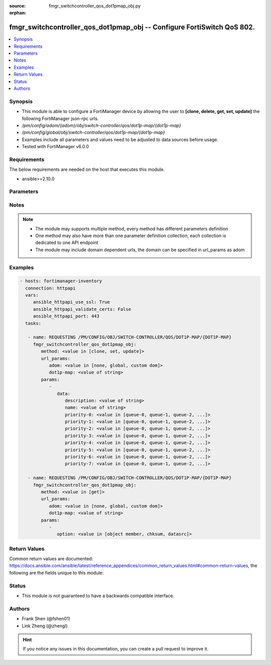 :source: fmgr_switchcontroller_qos_dot1pmap_obj.py

:orphan:

.. _fmgr_switchcontroller_qos_dot1pmap_obj:

fmgr_switchcontroller_qos_dot1pmap_obj -- Configure FortiSwitch QoS 802.
++++++++++++++++++++++++++++++++++++++++++++++++++++++++++++++++++++++++

.. versionadded:: 2.10

.. contents::
   :local:
   :depth: 1


Synopsis
--------

- This module is able to configure a FortiManager device by allowing the user to **[clone, delete, get, set, update]** the following FortiManager json-rpc urls.
- `/pm/config/adom/{adom}/obj/switch-controller/qos/dot1p-map/{dot1p-map}`
- `/pm/config/global/obj/switch-controller/qos/dot1p-map/{dot1p-map}`
- Examples include all parameters and values need to be adjusted to data sources before usage.
- Tested with FortiManager v6.0.0


Requirements
------------
The below requirements are needed on the host that executes this module.

- ansible>=2.10.0



Parameters
----------

.. raw:: html

 <ul>
 <li><span class="li-head">url_params</span> - parameters in url path <span class="li-normal">type: dict</span> <span class="li-required">required: true</span></li>
 <ul class="ul-self">
 <li><span class="li-head">adom</span> - the domain prefix <span class="li-normal">type: str</span> <span class="li-normal"> choices: none, global, custom dom</span></li>
 <li><span class="li-head">dot1p-map</span> - the object name <span class="li-normal">type: str</span> </li>
 </ul>
 <li><span class="li-head">parameters for method: [clone, set, update]</span> - Configure FortiSwitch QoS 802.1p.</li>
 <ul class="ul-self">
 <li><span class="li-head">data</span> - No description for the parameter <span class="li-normal">type: dict</span> <ul class="ul-self">
 <li><span class="li-head">description</span> - Description of the 802. <span class="li-normal">type: str</span> </li>
 <li><span class="li-head">name</span> - Dot1p map name. <span class="li-normal">type: str</span> </li>
 <li><span class="li-head">priority-0</span> - COS queue mapped to dot1p priority number. <span class="li-normal">type: str</span>  <span class="li-normal">choices: [queue-0, queue-1, queue-2, queue-3, queue-4, queue-5, queue-6, queue-7]</span> </li>
 <li><span class="li-head">priority-1</span> - COS queue mapped to dot1p priority number. <span class="li-normal">type: str</span>  <span class="li-normal">choices: [queue-0, queue-1, queue-2, queue-3, queue-4, queue-5, queue-6, queue-7]</span> </li>
 <li><span class="li-head">priority-2</span> - COS queue mapped to dot1p priority number. <span class="li-normal">type: str</span>  <span class="li-normal">choices: [queue-0, queue-1, queue-2, queue-3, queue-4, queue-5, queue-6, queue-7]</span> </li>
 <li><span class="li-head">priority-3</span> - COS queue mapped to dot1p priority number. <span class="li-normal">type: str</span>  <span class="li-normal">choices: [queue-0, queue-1, queue-2, queue-3, queue-4, queue-5, queue-6, queue-7]</span> </li>
 <li><span class="li-head">priority-4</span> - COS queue mapped to dot1p priority number. <span class="li-normal">type: str</span>  <span class="li-normal">choices: [queue-0, queue-1, queue-2, queue-3, queue-4, queue-5, queue-6, queue-7]</span> </li>
 <li><span class="li-head">priority-5</span> - COS queue mapped to dot1p priority number. <span class="li-normal">type: str</span>  <span class="li-normal">choices: [queue-0, queue-1, queue-2, queue-3, queue-4, queue-5, queue-6, queue-7]</span> </li>
 <li><span class="li-head">priority-6</span> - COS queue mapped to dot1p priority number. <span class="li-normal">type: str</span>  <span class="li-normal">choices: [queue-0, queue-1, queue-2, queue-3, queue-4, queue-5, queue-6, queue-7]</span> </li>
 <li><span class="li-head">priority-7</span> - COS queue mapped to dot1p priority number. <span class="li-normal">type: str</span>  <span class="li-normal">choices: [queue-0, queue-1, queue-2, queue-3, queue-4, queue-5, queue-6, queue-7]</span> </li>
 </ul>
 </ul>
 <li><span class="li-head">parameters for method: [delete]</span> - Configure FortiSwitch QoS 802.1p.</li>
 <ul class="ul-self">
 </ul>
 <li><span class="li-head">parameters for method: [get]</span> - Configure FortiSwitch QoS 802.1p.</li>
 <ul class="ul-self">
 <li><span class="li-head">option</span> - Set fetch option for the request. <span class="li-normal">type: str</span>  <span class="li-normal">choices: [object member, chksum, datasrc]</span> </li>
 </ul>
 </ul>






Notes
-----
.. note::

   - The module may supports multiple method, every method has different parameters definition

   - One method may also have more than one parameter definition collection, each collection is dedicated to one API endpoint

   - The module may include domain dependent urls, the domain can be specified in url_params as adom

Examples
--------

.. code-block:: yaml+jinja

 - hosts: fortimanager-inventory
   connection: httpapi
   vars:
      ansible_httpapi_use_ssl: True
      ansible_httpapi_validate_certs: False
      ansible_httpapi_port: 443
   tasks:

    - name: REQUESTING /PM/CONFIG/OBJ/SWITCH-CONTROLLER/QOS/DOT1P-MAP/{DOT1P-MAP}
      fmgr_switchcontroller_qos_dot1pmap_obj:
         method: <value in [clone, set, update]>
         url_params:
            adom: <value in [none, global, custom dom]>
            dot1p-map: <value of string>
         params:
            -
               data:
                  description: <value of string>
                  name: <value of string>
                  priority-0: <value in [queue-0, queue-1, queue-2, ...]>
                  priority-1: <value in [queue-0, queue-1, queue-2, ...]>
                  priority-2: <value in [queue-0, queue-1, queue-2, ...]>
                  priority-3: <value in [queue-0, queue-1, queue-2, ...]>
                  priority-4: <value in [queue-0, queue-1, queue-2, ...]>
                  priority-5: <value in [queue-0, queue-1, queue-2, ...]>
                  priority-6: <value in [queue-0, queue-1, queue-2, ...]>
                  priority-7: <value in [queue-0, queue-1, queue-2, ...]>

    - name: REQUESTING /PM/CONFIG/OBJ/SWITCH-CONTROLLER/QOS/DOT1P-MAP/{DOT1P-MAP}
      fmgr_switchcontroller_qos_dot1pmap_obj:
         method: <value in [get]>
         url_params:
            adom: <value in [none, global, custom dom]>
            dot1p-map: <value of string>
         params:
            -
               option: <value in [object member, chksum, datasrc]>



Return Values
-------------


Common return values are documented: https://docs.ansible.com/ansible/latest/reference_appendices/common_return_values.html#common-return-values, the following are the fields unique to this module:


.. raw:: html

 <ul>
 <li><span class="li-return"> return values for method: [clone, delete, set, update]</span> </li>
 <ul class="ul-self">
 <li><span class="li-return">status</span>
 - No description for the parameter <span class="li-normal">type: dict</span> <ul class="ul-self">
 <li> <span class="li-return"> code </span> - No description for the parameter <span class="li-normal">type: int</span>  </li>
 <li> <span class="li-return"> message </span> - No description for the parameter <span class="li-normal">type: str</span>  </li>
 </ul>
 <li><span class="li-return">url</span>
 - No description for the parameter <span class="li-normal">type: str</span>  <span class="li-normal">example: /pm/config/adom/{adom}/obj/switch-controller/qos/dot1p-map/{dot1p-map}</span>  </li>
 </ul>
 <li><span class="li-return"> return values for method: [get]</span> </li>
 <ul class="ul-self">
 <li><span class="li-return">data</span>
 - No description for the parameter <span class="li-normal">type: dict</span> <ul class="ul-self">
 <li> <span class="li-return"> description </span> - Description of the 802. <span class="li-normal">type: str</span>  </li>
 <li> <span class="li-return"> name </span> - Dot1p map name. <span class="li-normal">type: str</span>  </li>
 <li> <span class="li-return"> priority-0 </span> - COS queue mapped to dot1p priority number. <span class="li-normal">type: str</span>  </li>
 <li> <span class="li-return"> priority-1 </span> - COS queue mapped to dot1p priority number. <span class="li-normal">type: str</span>  </li>
 <li> <span class="li-return"> priority-2 </span> - COS queue mapped to dot1p priority number. <span class="li-normal">type: str</span>  </li>
 <li> <span class="li-return"> priority-3 </span> - COS queue mapped to dot1p priority number. <span class="li-normal">type: str</span>  </li>
 <li> <span class="li-return"> priority-4 </span> - COS queue mapped to dot1p priority number. <span class="li-normal">type: str</span>  </li>
 <li> <span class="li-return"> priority-5 </span> - COS queue mapped to dot1p priority number. <span class="li-normal">type: str</span>  </li>
 <li> <span class="li-return"> priority-6 </span> - COS queue mapped to dot1p priority number. <span class="li-normal">type: str</span>  </li>
 <li> <span class="li-return"> priority-7 </span> - COS queue mapped to dot1p priority number. <span class="li-normal">type: str</span>  </li>
 </ul>
 <li><span class="li-return">status</span>
 - No description for the parameter <span class="li-normal">type: dict</span> <ul class="ul-self">
 <li> <span class="li-return"> code </span> - No description for the parameter <span class="li-normal">type: int</span>  </li>
 <li> <span class="li-return"> message </span> - No description for the parameter <span class="li-normal">type: str</span>  </li>
 </ul>
 <li><span class="li-return">url</span>
 - No description for the parameter <span class="li-normal">type: str</span>  <span class="li-normal">example: /pm/config/adom/{adom}/obj/switch-controller/qos/dot1p-map/{dot1p-map}</span>  </li>
 </ul>
 </ul>





Status
------

- This module is not guaranteed to have a backwards compatible interface.


Authors
-------

- Frank Shen (@fshen01)
- Link Zheng (@zhengl)


.. hint::

    If you notice any issues in this documentation, you can create a pull request to improve it.



